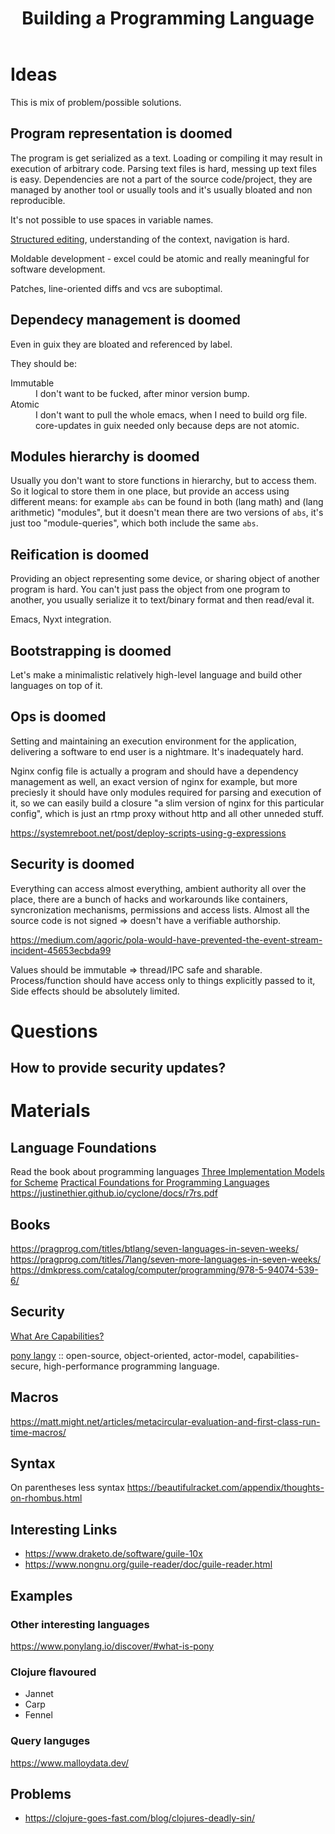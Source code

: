 :PROPERTIES:
:ID:       4d754bb3-3afc-4c14-bbcc-3aad16790a96
:END:
#+title: Building a Programming Language

* Ideas
This is mix of problem/possible solutions.

** Program representation is doomed
The program is get serialized as a text. Loading or compiling it may result in
execution of arbitrary code. Parsing text files is hard, messing up text files
is easy. Dependencies are not a part of the source code/project, they are
managed by another tool or usually tools and it's usually bloated and non
reproducible.

It's not possible to use spaces in variable names.

[[id:6b3de564-e6a3-4cba-ae58-b2bba5a6b815][Structured editing]], understanding of the context, navigation is hard.

Moldable development - excel could be atomic and really meaningful for software
development.

Patches, line-oriented diffs and vcs are suboptimal.

** Dependecy management is doomed
Even in guix they are bloated and referenced by label.

They should be:
- Immutable :: I don't want to be fucked, after minor version bump.
- Atomic :: I don't want to pull the whole emacs, when I need to build org
  file. core-updates in guix needed only because deps are not atomic.

** Modules hierarchy is doomed
Usually you don't want to store functions in hierarchy, but to access them.  So
it logical to store them in one place, but provide an access using different
means: for example ~abs~ can be found in both (lang math) and (lang arithmetic)
"modules", but it doesn't mean there are two versions of ~abs~, it's just too
"module-queries", which both include the same ~abs~.

** Reification is doomed
Providing an object representing some device, or sharing object of another
program is hard.  You can't just pass the object from one program to another,
you usually serialize it to text/binary format and then read/eval it.

Emacs, Nyxt integration.

** Bootstrapping is doomed
Let's make a minimalistic relatively high-level language and build other
languages on top of it.

** Ops is doomed
Setting and maintaining an execution environment for the application, delivering
a software to end user is a nightmare.  It's inadequately hard.

Nginx config file is actually a program and should have a dependency management
as well, an exact version of nginx for example, but more preciesly it should
have only modules required for parsing and execution of it, so we can easily
build a closure "a slim version of nginx for this particular config", which is
just an rtmp proxy without http and all other unneded stuff.

https://systemreboot.net/post/deploy-scripts-using-g-expressions

** Security is doomed
Everything can access almost everything, ambient authority all over the place,
there are a bunch of hacks and workarounds like containers, syncronization
mechanisms, permissions and access lists. Almost all the source code is not
signed => doesn't have a verifiable authorship.

https://medium.com/agoric/pola-would-have-prevented-the-event-stream-incident-45653ecbda99

Values should be immutable => thread/IPC safe and sharable. Process/function
should have access only to things explicitly passed to it, Side effects should
be absolutely limited.

* Questions
** How to provide security updates?

* Materials
** Language Foundations
Read the book about programming languages
[[https://techreports.cs.unc.edu/papers/87-011.pdf][Three Implementation Models for Scheme]]
[[id:ec056814-d1fb-49ee-b4cd-a71840bca1ee][Practical Foundations for Programming Languages]]
https://justinethier.github.io/cyclone/docs/r7rs.pdf

** Books
https://pragprog.com/titles/btlang/seven-languages-in-seven-weeks/
https://pragprog.com/titles/7lang/seven-more-languages-in-seven-weeks/
https://dmkpress.com/catalog/computer/programming/978-5-94074-539-6/

** Security
[[id:e08bd26b-3df9-4d36-8887-3a503c1b7e0d][What Are Capabilities?]]

[[https://www.ponylang.io/discover/#what-is-pony][pony langy]] :: open-source, object-oriented, actor-model, capabilities-secure,
high-performance programming language.

** Macros
https://matt.might.net/articles/metacircular-evaluation-and-first-class-run-time-macros/

** Syntax
On parentheses less syntax
https://beautifulracket.com/appendix/thoughts-on-rhombus.html

** Interesting Links
- https://www.draketo.de/software/guile-10x
- https://www.nongnu.org/guile-reader/doc/guile-reader.html

** Examples
*** Other interesting languages
https://www.ponylang.io/discover/#what-is-pony
*** Clojure flavoured
- Jannet
- Carp
- Fennel
*** Query languges
https://www.malloydata.dev/

** Problems
- https://clojure-goes-fast.com/blog/clojures-deadly-sin/
